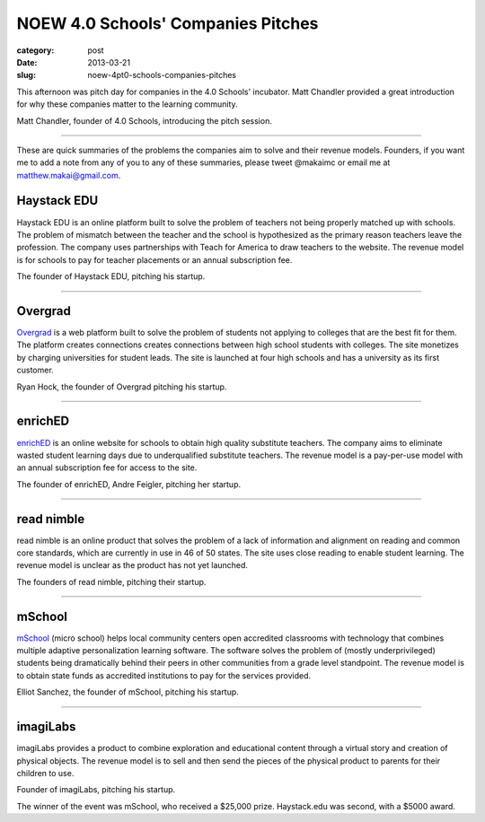 NOEW 4.0 Schools' Companies Pitches
===================================

:category: post
:date: 2013-03-21
:slug: noew-4pt0-schools-companies-pitches


This afternoon was pitch day for companies in the 4.0 Schools' incubator.
Matt Chandler provided a great introduction for why these companies matter
to the learning community. 

.. image:: ../img/130321-noew-4pt0schools-pitches/matt-chandler-4pt0schools.jpg
  :alt: Matt Chandler, the founder of 4.0Schools, introducing the pitch session

Matt Chandler, founder of 4.0 Schools, introducing the pitch session.

----

These are quick summaries of the problems the companies aim to solve and 
their revenue models. Founders, if you want me to add a note from any of you
to any of these summaries, please tweet @makaimc or email me at 
matthew.makai@gmail.com.



Haystack EDU
------------
Haystack EDU is an online platform built to solve the problem of teachers not
being properly matched up with schools. The problem of mismatch between the
teacher and the school is hypothesized as the primary reason teachers leave
the profession. The company uses partnerships with Teach for America to
draw teachers to the website. The revenue model is for schools to pay for
teacher placements or an annual subscription fee.

.. image:: ../img/130321-noew-4pt0schools-pitches/haystackedu-pitch.jpg
  :alt: Founder of Haystack EDU

The founder of Haystack EDU, pitching his startup.

----


Overgrad
--------
`Overgrad <https://www.overgrad.com/>`_ is a web platform built to solve the 
problem of students not 
applying to colleges that are the best fit for them. The platform creates 
connections creates connections between high school students with colleges.
The site monetizes by charging universities for student leads. The site
is launched at four high schools and has a university as its first
customer.

.. image:: ../img/130321-noew-4pt0schools-pitches/overgrad-pitch.jpg
  :alt: Founder of Overgrad, Ryan Hoch pitching at NOEW 2013.

Ryan Hock, the founder of Overgrad pitching his startup.

----


enrichED
--------
`enrichED <http://enrichedschools.com/>`_ is an online website for schools 
to obtain high quality substitute 
teachers. The company aims to eliminate wasted student learning days due to
underqualified substitute teachers. The revenue model is a pay-per-use model 
with an annual subscription fee for access to the site.

.. image:: ../img/130321-noew-4pt0schools-pitches/enriched-pitch.jpg
  :alt: Founder of Overgrad, Andre Feigler pitching at NOEW 2013.

The founder of enrichED, Andre Feigler, pitching her startup.

----


read nimble
-----------
read nimble is an online product that solves the problem of a lack of 
information and alignment on reading and common core standards, which are 
currently in use in 46 of 50 states. The site uses close reading to enable
student learning. The revenue model is unclear as the product has not yet 
launched.

.. image:: ../img/130321-noew-4pt0schools-pitches/read-nimble-pitch.jpg
  :alt: The founders of read nimble, pitching their startup.

The founders of read nimble, pitching their startup.

----


mSchool
-------
`mSchool <http://mschools.org/>`_ (micro school) helps local community 
centers open accredited 
classrooms with technology that combines multiple adaptive personalization 
learning software. The software solves the problem of (mostly underprivileged)
students being dramatically behind their peers in other communities from a
grade level standpoint. The revenue model is to obtain state funds as 
accredited institutions to pay for the services provided.

.. image:: ../img/130321-noew-4pt0schools-pitches/mschool-pitch.jpg
  :alt: Founder of Overgrad, Ryan Hoch pitching at NOEW 2013.

Elliot Sanchez, the founder of mSchool, pitching his startup.

----


imagiLabs
---------
imagiLabs provides a product to combine exploration and educational content
through a virtual story and creation of physical objects. The revenue model 
is to sell and then send the pieces of the physical product to parents for 
their children to use.

.. image:: ../img/130321-noew-4pt0schools-pitches/imagilabs-pitch.jpg
  :alt: Founder of imagiLabs, pitching his startup.

Founder of imagiLabs, pitching his startup.  


The winner of the event was mSchool, who received a $25,000 prize. 
Haystack.edu was second, with a $5000 award.


